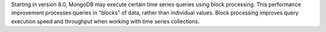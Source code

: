 Starting in version 8.0, MongoDB may execute certain time series queries using 
block processing. This performance improvement processes queries in "blocks" of 
data, rather than individual values. Block processing improves query execution 
speed and throughput when working with time series collections.
